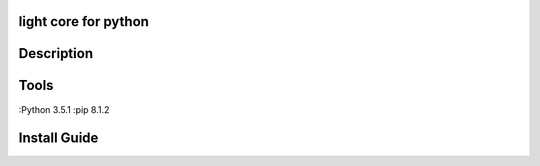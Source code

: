 light core for python
============

Description
====

Tools
============
:Python 3.5.1
:pip    8.1.2

Install Guide
============
